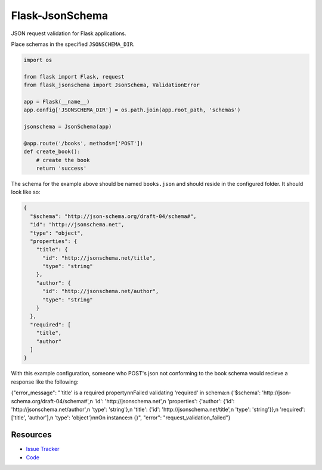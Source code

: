Flask-JsonSchema
================

JSON request validation for Flask applications.

Place schemas in the specified ``JSONSCHEMA_DIR``. 

.. code-block:: python

    import os

    from flask import Flask, request
    from flask_jsonschema import JsonSchema, ValidationError

    app = Flask(__name__)
    app.config['JSONSCHEMA_DIR'] = os.path.join(app.root_path, 'schemas')

    jsonschema = JsonSchema(app)

    @app.route('/books', methods=['POST'])
    def create_book():
        # create the book
        return 'success'

The schema for the example above should be named ``books.json`` and should
reside in the configured folder. It should look like so:

.. code-block:: json

    {
      "$schema": "http://json-schema.org/draft-04/schema#",
      "id": "http://jsonschema.net",
      "type": "object",
      "properties": {
        "title": {
          "id": "http://jsonschema.net/title",
          "type": "string"
        },
        "author": {
          "id": "http://jsonschema.net/author",
          "type": "string"
        }
      },
      "required": [
        "title",
        "author"
      ]
    }

With this example configuration, someone who POST's json not conforming to the 
book schema would recieve a response like the following:

.. code-block:: json

{"error_message": "'title' is a required property\n\nFailed validating 'required' in schema:\n    {'$schema': 'http://json-schema.org/draft-04/schema#',\n     'id': 'http://jsonschema.net',\n     'properties': {'author': {'id': 'http://jsonschema.net/author',\n                               'type': 'string'},\n                    'title': {'id': 'http://jsonschema.net/title',\n                              'type': 'string'}},\n     'required': ['title', 'author'],\n     'type': 'object'}\n\nOn instance:\n    {}", "error": "request_validation_failed"}



Resources
---------

- `Issue Tracker <http://github.com/mattupstate/flask-jsonschema/issues>`_
- `Code <http://github.com/mattupstate/flask-jsonschema/>`_